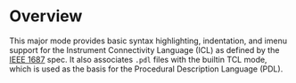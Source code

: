 * Overview
This major mode provides basic syntax highlighting, indentation, and imenu support for the Instrument Connectivity Language (ICL) as defined by the  [[https://standards.ieee.org/ieee/1687/3931/][IEEE 1687]] spec. It also associates ~.pdl~ files with the builtin TCL mode, which is used as the basis for the Procedural Description Language (PDL).
